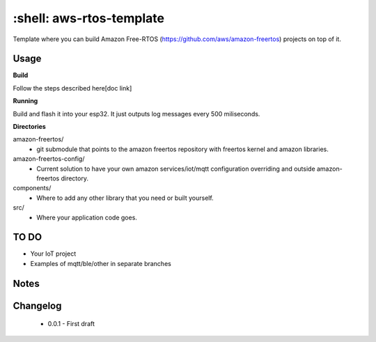 *************************
:shell: aws-rtos-template
*************************

Template where you can build Amazon Free-RTOS (https://github.com/aws/amazon-freertos) projects on top of it.


Usage
#####

**Build**

Follow the steps described here[doc link]

**Running**

Build and flash it into your esp32. It just outputs log messages every 500 miliseconds.

**Directories**

amazon-freertos/
 - git submodule that points to the amazon freertos repository with freertos kernel and amazon libraries.

amazon-freertos-config/
 - Current solution to have your own amazon services/iot/mqtt configuration overriding and outside amazon-freertos directory.

components/
 - Where to add any other library that you need or built yourself.

src/
 - Where your application code goes.


TO DO
#####

- Your IoT project
- Examples of mqtt/ble/other in separate branches


Notes
#####


Changelog
#########

 - 0.0.1 - First draft